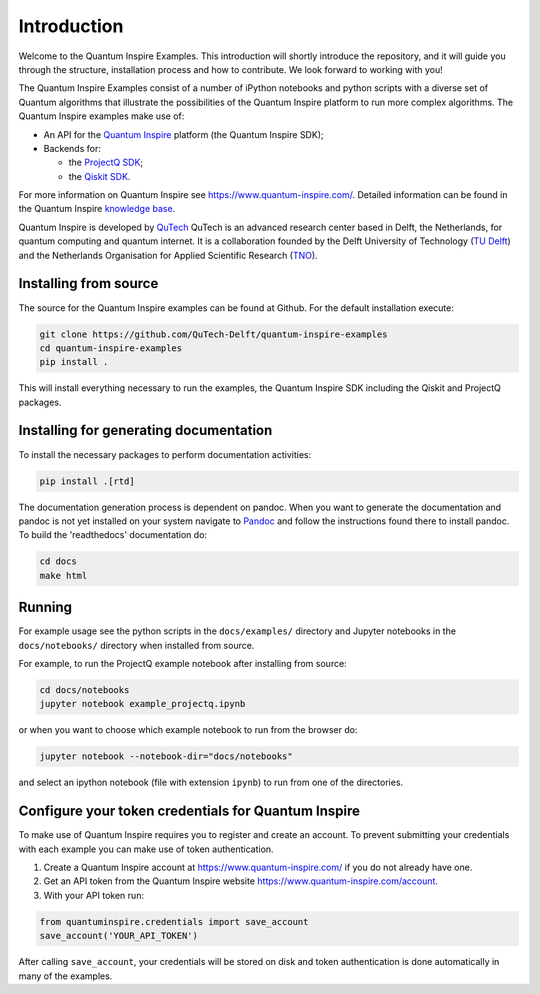 Introduction
============

Welcome to the Quantum Inspire Examples. This introduction will shortly introduce the repository, and it will guide you through the structure, installation process and how to contribute. We look forward to working with you!

The Quantum Inspire Examples consist of a number of iPython notebooks and python scripts with a diverse set of
Quantum algorithms that illustrate the possibilities of the Quantum Inspire platform to run more complex algorithms.
The Quantum Inspire examples make use of:

* An API for the `Quantum Inspire <https://www.quantum-inspire.com/>`_ platform (the Quantum Inspire SDK);
* Backends for:

  - the `ProjectQ SDK <https://github.com/ProjectQ-Framework/ProjectQ>`_;
  - the `Qiskit SDK <https://qiskit.org/>`_.

For more information on Quantum Inspire see `https://www.quantum-inspire.com/ <https://www.quantum-inspire.com/>`_.
Detailed information can be found in the Quantum Inspire `knowledge base <https://www.quantum-inspire.com/kbase/advanced-guide/>`_.

Quantum Inspire is developed by `QuTech <https://www.qutech.nl/>`_
QuTech is an advanced research center based in Delft, the Netherlands, for quantum computing and quantum internet.
It is a collaboration founded by the Delft University of Technology (`TU Delft <https://www.tudelft.nl/en>`_) and
the Netherlands Organisation for Applied Scientific Research (`TNO <https://www.tno.nl/en>`_).

Installing from source
----------------------

The source for the Quantum Inspire examples can be found at Github. For the default installation execute:

.. code-block:: console

    git clone https://github.com/QuTech-Delft/quantum-inspire-examples
    cd quantum-inspire-examples
    pip install .


This will install everything necessary to run the examples, the Quantum Inspire SDK including the Qiskit and ProjectQ
packages.

Installing for generating documentation
---------------------------------------

To install the necessary packages to perform documentation activities:

.. code-block:: console

    pip install .[rtd]

The documentation generation process is dependent on pandoc. When you want to generate the
documentation and pandoc is not yet installed on your system navigate
to `Pandoc <https://pandoc.org/installing.html>`_ and follow the instructions found there to install pandoc.
To build the 'readthedocs' documentation do:

.. code-block:: console

    cd docs
    make html

Running
-------

For example usage see the python scripts in the ``docs/examples/`` directory
and Jupyter notebooks in the ``docs/notebooks/`` directory when installed from source.

For example, to run the ProjectQ example notebook after installing from source:

.. code-block:: console

    cd docs/notebooks
    jupyter notebook example_projectq.ipynb


or when you want to choose which example notebook to run from the browser do:

.. code-block:: console

    jupyter notebook --notebook-dir="docs/notebooks"

and select an ipython notebook (file with extension ``ipynb``) to run from one of the directories.

Configure your token credentials for Quantum Inspire
----------------------------------------------------

To make use of Quantum Inspire requires you to register and create an account. To prevent submitting your credentials
with each example you can make use of token authentication.

1. Create a Quantum Inspire account at `https://www.quantum-inspire.com/ <https://www.quantum-inspire.com/>`_ if you do not already have one.
2. Get an API token from the Quantum Inspire website `https://www.quantum-inspire.com/account <https://www.quantum-inspire.com/account>`_.
3. With your API token run:

.. code-block:: console

    from quantuminspire.credentials import save_account
    save_account('YOUR_API_TOKEN')

After calling ``save_account``, your credentials will be stored on disk and token authentication is done automatically
in many of the examples.
